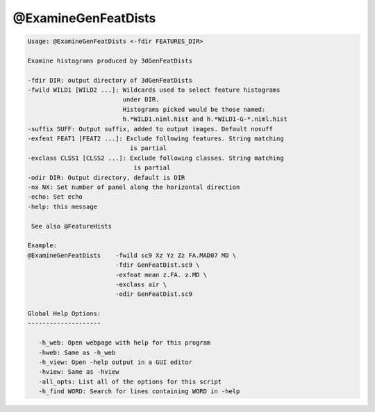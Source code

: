 ********************
@ExamineGenFeatDists
********************

.. _@ExamineGenFeatDists:

.. contents:: 
    :depth: 4 

.. code-block:: none

    
    Usage: @ExamineGenFeatDists <-fdir FEATURES_DIR> 
     
    Examine histograms produced by 3dGenFeatDists
    
    -fdir DIR: output directory of 3dGenFeatDists
    -fwild WILD1 [WILD2 ...]: Wildcards used to select feature histograms
                              under DIR.
                              Histograms picked would be those named:
                              h.*WILD1.niml.hist and h.*WILD1-G-*.niml.hist
    -suffix SUFF: Output suffix, added to output images. Default nosuff
    -exfeat FEAT1 [FEAT2 ...]: Exclude following features. String matching
                                is partial
    -exclass CLSS1 [CLSS2 ...]: Exclude following classes. String matching 
                                 is partial
    -odir DIR: Output directory, default is DIR
    -nx NX: Set number of panel along the horizontal direction
    -echo: Set echo
    -help: this message
    
     See also @FeatureHists 
    
    Example:
    @ExamineGenFeatDists    -fwild sc9 Xz Yz Zz FA.MAD07 MD \
                            -fdir GenFeatDist.sc9 \
                            -exfeat mean z.FA. z.MD \
                            -exclass air \
                            -odir GenFeatDist.sc9
    
    Global Help Options:
    --------------------
    
       -h_web: Open webpage with help for this program
       -hweb: Same as -h_web
       -h_view: Open -help output in a GUI editor
       -hview: Same as -hview
       -all_opts: List all of the options for this script
       -h_find WORD: Search for lines containing WORD in -help
